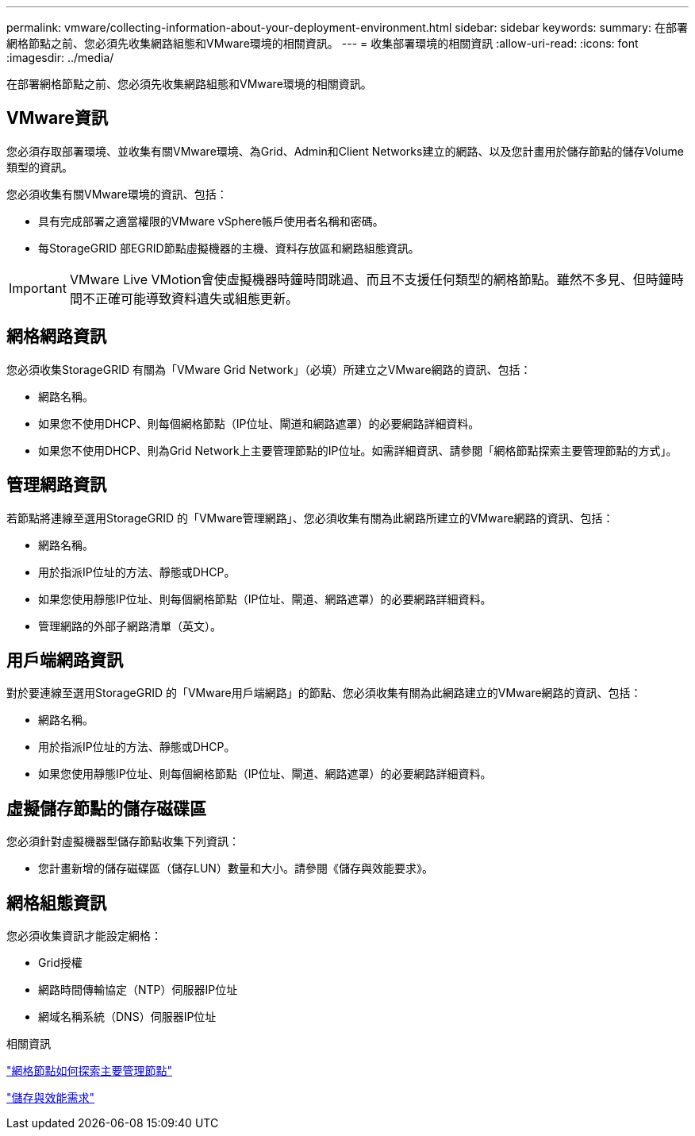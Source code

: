 ---
permalink: vmware/collecting-information-about-your-deployment-environment.html 
sidebar: sidebar 
keywords:  
summary: 在部署網格節點之前、您必須先收集網路組態和VMware環境的相關資訊。 
---
= 收集部署環境的相關資訊
:allow-uri-read: 
:icons: font
:imagesdir: ../media/


[role="lead"]
在部署網格節點之前、您必須先收集網路組態和VMware環境的相關資訊。



== VMware資訊

您必須存取部署環境、並收集有關VMware環境、為Grid、Admin和Client Networks建立的網路、以及您計畫用於儲存節點的儲存Volume類型的資訊。

您必須收集有關VMware環境的資訊、包括：

* 具有完成部署之適當權限的VMware vSphere帳戶使用者名稱和密碼。
* 每StorageGRID 部EGRID節點虛擬機器的主機、資料存放區和網路組態資訊。



IMPORTANT: VMware Live VMotion會使虛擬機器時鐘時間跳過、而且不支援任何類型的網格節點。雖然不多見、但時鐘時間不正確可能導致資料遺失或組態更新。



== 網格網路資訊

您必須收集StorageGRID 有關為「VMware Grid Network」（必填）所建立之VMware網路的資訊、包括：

* 網路名稱。
* 如果您不使用DHCP、則每個網格節點（IP位址、閘道和網路遮罩）的必要網路詳細資料。
* 如果您不使用DHCP、則為Grid Network上主要管理節點的IP位址。如需詳細資訊、請參閱「網格節點探索主要管理節點的方式」。




== 管理網路資訊

若節點將連線至選用StorageGRID 的「VMware管理網路」、您必須收集有關為此網路所建立的VMware網路的資訊、包括：

* 網路名稱。
* 用於指派IP位址的方法、靜態或DHCP。
* 如果您使用靜態IP位址、則每個網格節點（IP位址、閘道、網路遮罩）的必要網路詳細資料。
* 管理網路的外部子網路清單（英文）。




== 用戶端網路資訊

對於要連線至選用StorageGRID 的「VMware用戶端網路」的節點、您必須收集有關為此網路建立的VMware網路的資訊、包括：

* 網路名稱。
* 用於指派IP位址的方法、靜態或DHCP。
* 如果您使用靜態IP位址、則每個網格節點（IP位址、閘道、網路遮罩）的必要網路詳細資料。




== 虛擬儲存節點的儲存磁碟區

您必須針對虛擬機器型儲存節點收集下列資訊：

* 您計畫新增的儲存磁碟區（儲存LUN）數量和大小。請參閱《儲存與效能要求》。




== 網格組態資訊

您必須收集資訊才能設定網格：

* Grid授權
* 網路時間傳輸協定（NTP）伺服器IP位址
* 網域名稱系統（DNS）伺服器IP位址


.相關資訊
link:how-grid-nodes-discover-primary-admin-node.html["網格節點如何探索主要管理節點"]

link:storage-and-performance-requirements.html["儲存與效能需求"]
